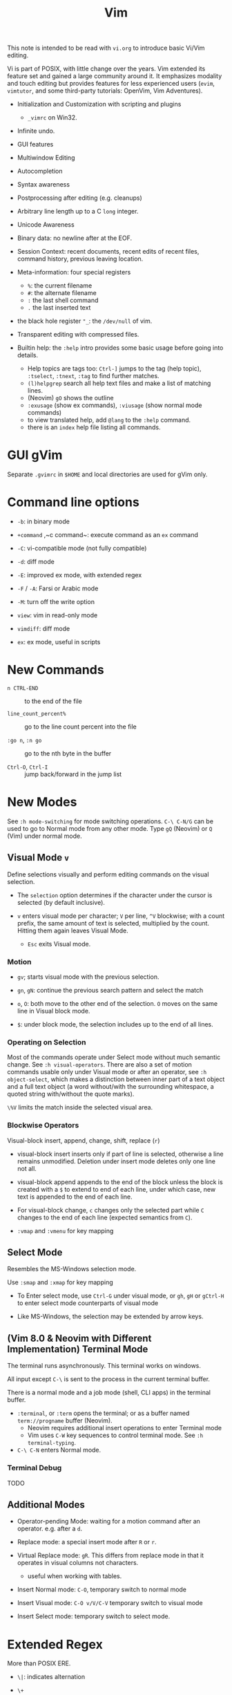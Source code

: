 #+title: Vim

This note is intended to be read with =vi.org= to introduce basic Vi/Vim editing.

Vi is part of POSIX, with little change over the years. Vim extended its feature
set and gained a large community around it. It emphasizes modality and touch
editing but provides features for less experienced users (=evim=, =vimtutor=,
and some third-party tutorials: OpenVim, Vim Adventures).

- Initialization and Customization with scripting and plugins
  + =_vimrc= on Win32.

- Infinite undo.

- GUI features

- Multiwindow Editing

- Autocompletion

- Syntax awareness

- Postprocessing after editing (e.g. cleanups)

- Arbitrary line length up to a C =long= integer.

- Unicode Awareness

- Binary data: no newline after at the EOF.

- Session Context: recent documents, recent edits of recent files, command
  history, previous leaving location.

- Meta-information: four special registers
  + =%=: the current filename
  + =#=: the alternate filename
  + =:= the last shell command
  + =.= the last inserted text

- the black hole register ="_=: the =/dev/null= of vim.

- Transparent editing with compressed files.

- Builtin help: the =:help= intro provides some basic usage before going into
  details.
  + Help topics are tags too: =Ctrl-]= jumps to the tag (help topic),
    =:tselect=, =:tnext=, =:tag= to find further matches.
  + =(l)helpgrep= search all help text files and make a list of matching lines.
  + (Neovim) =gO= shows the outline
  + =:exusage= (show ex commands), =:viusage= (show normal mode commands)
  + to view translated help, add =@lang= to the =:help= command.
  + there is an =index=  help file listing all commands.


* GUI gVim

Separate =.gvimrc= in =$HOME= and local directories are used for gVim only.

* Command line options

- ~-b~: in binary mode

- ~+command~ ,~c command~: execute command as an =ex= command

- ~-C~: vi-compatible mode (not fully compatible)

- ~-d~: diff mode

- ~-E~: improved ex mode, with extended regex

- ~-F~ / ~-A~: Farsi or Arabic mode

- ~-M~: turn off the write option

- ~view~: vim in read-only mode

- ~vimdiff~: diff mode

- ~ex~: ex mode, useful in scripts

* New Commands

- =n CTRL-END= :: to the end of the file

- =line_count_percent%= :: go to the line count percent into the file

- =:go n=, =:n go= :: go to the nth byte in the buffer

- =Ctrl-O=, =Ctrl-I= :: jump back/forward in the jump list

* New Modes

See =:h mode-switching= for mode switching operations. =C-\ C-N/G= can be used to
go to Normal mode from any other mode.  Type =gQ= (Neovim) or =Q= (Vim) under normal
mode.

** Visual Mode =v=

Define selections visually and perform editing commands on the visual selection.

- The =selection= option determines if the character under the cursor is
    selected (by default inclusive).

- =v= enters visual mode per character; =V= per line, =^V= blockwise; with a
  count prefix, the same amount of text is selected, multiplied by the count.
  Hitting them again leaves Visual Mode.
  + =Esc= exits Visual mode.

*** Motion

- =gv=; starts visual mode with the previous selection.

- =gn=, =gN=: continue the previous search pattern and select the match

- =o=, =O=: both move to the other end of the selection. =O= moves on the same
  line in Visual block mode.

- =$=: under block mode, the selection includes up to the end of all lines.

*** Operating on Selection

Most of the commands operate under Select mode without much semantic
change. See =:h visual-operators=. There are also a set of motion commands
usable only under Visual mode or after an operator, see =:h object-select=,
which makes a distinction between inner part of a text object and a full text
object (a word without/with the surrounding whitespace, a quoted string
with/without the quote marks).

=\%V= limits the match inside the selected visual area.

*** Blockwise Operators

Visual-block insert, append, change, shift, replace (=r=)

- visual-block insert inserts only if part of line is selected, otherwise a line
  remains unmodified. Deletion under insert mode deletes only one line not all.

- visual-block append appends to the end of the block unless the block is
  created with a =$= to extend to end of each line, under which case, new text is
  appended to the end of each line.

- For visual-block change, =c= changes only the selected part while =C= changes
  to the end of each line (expected semantics from =C=).

- =:vmap= and =:vmenu= for key mapping

** Select Mode


Resembles the MS-Windows selection mode.

Use =:smap= and =:xmap= for key mapping

- To Enter select mode, use =Ctrl-G= under visual mode, or =gh=, =gH= or
  =gCtrl-H= to enter select mode counterparts of visual mode

- Like MS-Windows, the selection may be extended by arrow keys.

** (Vim 8.0 & Neovim with Different Implementation) Terminal Mode

The terminal runs asynchronously. This terminal works on windows.

All input except =C-\= is sent to the process in the current terminal buffer.

There is a normal mode and a job mode (shell, CLI apps) in the terminal buffer.

- =:terminal=, or =:term= opens the terminal; or as a buffer named
  =term://progname= buffer (Neovim).
  + Neovim requires additional insert operations to enter Terminal mode
  + Vim uses =C-W= key sequences to control terminal mode. See =:h terminal-typing=.

- =C-\ C-N= enters Normal mode.

*** Terminal Debug

TODO

** Additional Modes

- Operator-pending Mode: waiting for a motion command after an operator. e.g.
  after a =d=.

- Replace mode: a special insert mode after =R= or =r=.

- Virtual Replace mode: =gR=. This differs from replace mode in that it operates
  in visual columns not characters.
  + useful when working with tables.

- Insert Normal mode: =C-O=, temporary switch to normal mode

- Insert Visual mode: =C-O v/V/C-V= temporary switch to visual mode

- Insert Select mode: temporary switch to select mode.

* Extended Regex

More than POSIX ERE.

- ~\|~: indicates alternation

- ~\+~

- ~\&~: concatenation

- ~\=~: matches zero or one of the preceding regex

- ~{-(n),(m)}~: the =-= inside bound expressions indicates non-greed matching

- =\a= (alphabetica), =\A= (non-alphabetic)

- =\b= backspace

- =\d=, =\D=  digit  and non-digit

- =\e= escape

- =\f=, =-F= filename character, the latter excludes digits

- =\h=, =\H=: head-of-word character (letters and underscores), non-head-of-word character

- =\i=, =\I= identifier character (the latter excludes digits)

- =\k=, =\K= keyword character (the latter excludes digits)

- =\l=, =\L= lowercase and nonlowercase

- =\n= newline, =\r= carriage return, =\t= tab

- =\o=, =\O= octal and non-octal character

- =\p=, =\P= printable character (the latter excludes digits)

- =\s=, =\S= a tab or space

- =\u=, =\U= uppercase and non-uppercase characters

- =\w=, \W=: word character and non-word character

- =\x=, =X= hexadecimal digit and non-hexdecimal digit

- =\_x= any the of the previous characters: match the same character but with
  newline included

* Multiwindows behavior

- =-o=​/​=-oNumber=: start with multiple windows

- =:split [filename]=, =Ctrl-Ws=: split the window horizontally

- =:vnew= / =:vsplit=, =Ctrl-Wv=: vertically split the window (with a new buffer
  or the current buffer)

- =:new=, =Ctrl-Wn=: new window

Split commands may come optionally with a prefix to indicate the window size.

- =:sview filname= : open a file in a split window as readonly.

- =:sfind filename=: open a window for a file if found

- =:close=, =Ctrl-Wc=: close the current window; =:only=: close all but the current window

- =Ctrl-W= + =q=: quit a window (quit vim if no window exists); + =c=: close the
  current window until the tab is closed

- =Ctrl-W= + =o=, =:only= close all windows except the current window.

** Conditional Split

- =topleft=, =vertical=, =leftabove=, =aboveleft=, =rightbelow=, =belowright=,
  =botright=: modifier before a split command to open a new window only if the
  command succeeeds.

** Moving Across Windows

- =Ctrl-W= + =h,j,k,l=,

- =Ctrl-W= + =t= (top leftmost), =b= (bottom rightmost),

- =Ctrl-W= + =p= previously accessed

- =Ctrl-W= + =w=, =W=: cycle through all windows top leftmost to bottom rightmost, the case difference indicates
  different directions

** Moving Windows & Changing Layouts

- =Ctrl-W= + =r=: rotate windows on a row/column rightwards/rightwards; + =R= in the
  opposite direction

- =Ctrl-W= + =x=: exchange the current window with the nth (by default the
  first) next one
  + exchange only happens in a row or column

- =Ctrl-W= + =K, J, H, L=: move the current window, full height/width

- =Ctrl-W= + =T=: move to a new tab

** Change Windows Size

- =Ctrl-W= + =+=​/​=-= (=:resize=): increase/decrease the current windows
  height; + =<=​/​=>= (=:vertical resize=): decrease/increase width

- =Ctrl-W= + ===: resize all windows to equal size.

- =zCount= + =ENTER=: set the current window to =Count= lines
  + =:resize n=, or =n= + =Ctrl-W= + =_=

- =Ctrl-W= + =|=: resizes the current window width to the specified column (by
  default the widest possible)

- =Ctrl-W= + =o=: maximize a window

- =Ctrl-W= + =G=:

- =Ctrl-W= + =F=: edit the filename underneath the cursor.

=winheight=, =winwidth= defines the minimal size of the current active window,
even if the window in inactive state has a different size.

** Tabbed Editing

- =:tabnew filename=, =:tabedit filename=

- =:tabclose=

- =:tabonly=

- =gT=, =Ctrl-PageDown=, =Ctrl-PageUp=

** Windows and Buffers

- =:ls=, =:buffers=, =:files= lists buffers and files
  + =%= (current), =#= (alternate)
  + =u= unlisted buffer (e.g. a help buffer)
  + =a= active (loaded and visible) buffer, =h= hidden buffer
  + =-=, ===, not modifiable. === is read-only and never modifiable
  + =+= modified, =x= read error

A buffer may be hidden by opening another file if the =hidden= option is set.

- =:windo cmd=: do =cmd= in each window of the current tab

- =:bufdo[!] cmd=: do =cmd= in all the buffers

- =ball=, =sball= (in new windows): edit all args or buffers

- =unhide, =sunhide= (in new windows): edit all loaded buffers

- =badd file=: add file to the buffer list; =bunload=: unload the current buffer from
  memory (the buffer is still open), =bdelete=: delete the buffer from the
  buffer list

- =b[uffer]=, =sb[uffer]=: move to a buffer

- =:bnext=, =:sbnext=, =:bNext=, =:sbNext=, =:bprevious=, =:sbprevious=, =:bfirst=,
  =:sbfist=, =:blast=, =:sblast=,

- =:bmod=, =:sbmod=: move the nth modified buffer

*** Special Buffers

- directory: a list of a directory

- help

- quickfix: the list of errors created by a command or the location list,
  typically used with edit-compile-debug cycle

- scratch

* Initialization

=:h startup=, also see =:h standard-path= for various paths used by Neovim.

** Configuration Files

- =$HOME/.vimrc= (Unix), =$HOME/_vimrc= (MS Windows);
  moreover =~/.config/nvim/init.{vim,lua]= (Unix),
  =~/AppData/Local/nvim/init.{vim,lua}= (Windows) and
  =$XDG_CONFIG_HOME/nvim/init.vim=.

- =-u file= reads a specified init file without reading the default one.

- =$MYVIMRC= is set to the first valid location unless it was already set or
  when using =$VIMINIT=.

- If =exrc=  is set, the current directory is searched for =.nvim.lua=,
  =.nvimrc=, =.exrc=.

- =$VIM=: the vim executable path, used for locating various user files, e.g.
  config files.

- =$VIMRUNTIME=: used to locate various support files: documentation, syntax
  highlighting files, plugins.

* Folding

Folding define what parts of the file to see. Folds are not simply defined by
language syntax.

To display fold levels, set =foldcolumn= to an appropriate number.

A folded block acts as a line for line operations.

** Define Folds

The =foldmethod= option defines how folds are defined/created and accepts the
following methods.

- =diff= :: defined the difference between two files

- =expr= :: defined by regular expressions

- =indent= :: corresponds to the indentation of text and =shiftwidth=

- =manual= :: result from user Vim commands
  + =zf=, =nzF=

- =marker= :: predefined markers in the file specify fold boundaries

- =syntax= :: defined by the semantics of a file's language.

** Fold Commands

- =zA= :: toggle fold state
  + =za= :: toggle teh state of one fold

- =zC= :: close folds, recursively
  + =zc= :: close one fold

- =zD= :: delete/undefine folds, recursively (not the content in the folds)
  + =zd= :: delete one fold
  + =zE= ::  delete all fields

- =zO= :: open folds recursively
  + =zo= :: open one fold

- =zf= :: create a fold from the current line to the one where the following
  motion command takes the cursor
  + =zf%= fold a C code block
  + =Count= + =zF= :: fold count lines. The count number here counts for visual lines
    on the screen.

- =zM= :: set =foldlevel= to zero
  + =zm=, =zr= :: decrement/increment =foldlevel=

- =zN=, =zn= :: set/reset =foldenable= option
  + =zi= :: toggle =foldenable=

* Auto and Smart Indenting

- =autoindent= :: similar to vi's, differs subtly as to where the cursor is
  placed after indentation is deleted.
  + understands comments

- =smartindent= :: recognizes some basic C syntax for defining indentation
  levels
  + before a line starting with ={=, before a line starting with certain
    keywords =cinwords=
  + a new line before/after a =}=

- =cindent= :: richer awareness of C syntax and supports customization
  + =cinkeys= :: keyboard keys under insert mode that triggers reindenting.
    Reindenting means to indent to an appropriate position.
     A set of expressions are used to define this option.
  + =cinoptions= :: indentation style. Another set of expression for various situations are used to
    define C indentation styles.
  + =cinwords= :: keywords that signal when Vim should add an extra indent in
    subsequent lines

- =indentexpr= :: custom indentation rules
  + not a trivial task to define. Predefined expressions are under =$VIMRUNTIME/indent=.

#+begin_comment
TODO learn more about cindent customization and indent expressions
#+end_comment

To use the file type to define indentation, set =:filetype indent on=.

If manual indentation is applied, autoindentation on that line is disabled.

Indentation options may cause indentation problems when pasting text into the
file. Set the =paste= option before pasting and reset it afterward..

- =^N=, =^P= Move in the candidate list; =Enter= to select the match; =^E= to
  halt the match ithout substituting any text.

* Autocompletion

Insertion completion from programming language specific keywords to filenames,
dictionary words and even entire lines. Completion includes

- Whole Lines =^X-^L= :: look backwards for a line matching the typed characters

- Keyword =^X-^N= :: not PL-specific keywords, possibly any word in the file,
  defined by the =iskeyword= option.

- Dictionary =^X-^K= :: searches through the files defined by the =dictionary= option.

- thesaurus =^X-^T= :: searches through the files defined by the =thesaurus=
  option. A set of similar words are listed as candidates.

- keyword in the current file and includes files =^X-^I= in C/C++ ::

- tag =^X-^]= :: searches forward through the current file and includes files
  for keywords matching tags.

- filename =^X-^F= :: searches for filenames in the current directory matching the keyword at the current cursor.

- macro and definition names =^X-^D= :: =#define=

- =^X-^V= :: meant for use on the Vim command line and tries to guess the best
  completions for words to assist users developing Vim scripts.

- =^X-^U= :: use the completion method defined by a custom function =completefunc=.

- Omni =^X-^O= :: use filetype-specific functions to determine the candidate
  list
  + C, CSS, HTML, JaaScript, PHP, Python, Ruby, SQL and XML.

- Spelling correction =^X-^S= :: if the word at the location appears to be badly
  spelled, "more correct" spellings are offered

- Comprehensive complete =^N= :: defined by the =complete= option.

* Syntax Highlighting

=:syntax enable=, =:syntax on=, =set syntax=filetype=. Syntax definition files
are stored in =$VIMRUNTIME/syntax=.

#+begin_comment
TODO: customization
#+end_comment

* QuickFix: Edit-Compile-Edit Cycle

=:make= builds the project and collects the result text in the =Quickfix List=
window, where one can inspect, jump to and correct errors.

- =:cnext=, =:cprevious=: move in the error list

- =errorformat=: an option defining a format of errors returned from a compile

- =makeprg=: an option containing the name of the build instruction

** grep

Vim's grep may also take advantage of the Quickfix list.

- =vim[grep]  /pattern[g][j] files= :: use builtin grep to search for a pattern
  + by default the result is shown in the Quickfix list.

- =copen= :: open the Quickfix list

*** ripgrep

#+begin_src vimscript
set grepprg=rg\ --vimgrep\ --no-heading\ --smart-case
set grepformat+=%f:%l:%c:%m
#+end_src


* Vimscripts

- conditions are not required to be surrounded by parentheses.

- =elseif=, not =else if=; =if= ends with an =endif=

- =let= assigns a variable.
  + a variable may has a prefix to indicate its scope:
    - =a= function argument
    - =b=: buffer-local
    - =g=: global
    - =l=: function-local
    - =s=: script-level
    - =t=: tab-level
    - =v=: controlled by Vim
    - =w=: window-level
  + by default variables are global =g=

- =.= string concatenation

- =execute=: execute a string as vimscript

#+begin_src vim
let g:Favcolorschemes = ["darkblue", "morning", "shine", "evening"]
function SetTimeOfDayColors()
    " currentHour will be 0, 1, 2, or 3
    let g:CurrentHour = strftime("%H") / 6
    if g:colors_name !~ g:Favcolorschemes[g:CurrentHour]
    execute "colorscheme " . g:Favcolorschemes[g:CurrentHour]
    echo "execute " "colorscheme " . g:Favcolorschemes[g:CurrentHour]
    redraw
    endif
endfunction
#+end_src

- Arrays: =[elm1, elm2, elm3, elm4, ...]

- =&option_name=: retrieve the vale of an option

Vim uses /events/ to execute commands (/autocommands/) e.g. =BufNewFile=, =BufReadPre=, =BufRead=,
=BufReadPost=, =BufWrite=, =BufWritePre=, =FileType=, =VimResized=, =WinEnter=,
=WinLeave=, =CursorMoved=, =CursorMovedI=.

#+begin_src vim
augroup newFileDetection
# everytime the cursor moved under Insert mode.
    autocmd CursorMovedI * call CheckFileType()
augroup END

function CheckFileType()
    if exists("b:countCheck") == 0
        let b:countCheck = 0
    endif
        let b:countCheck += 1
    " Don't start detecting until approx. 20 chars.
    if &filetype == "" && b:countCheck > 20 && b:countCheck < 200
        filetype detect
    elseif b:countCheck >= 200 || &filetype != ""
        autocmd! newFileDetection # delete the commands within the group, deleting a group doesn't delete its commands.
    endif
endfunction
#+end_src

* Binary Files

=-b= or =:set binary=. =textwidth=, =wrapmargin= are set to zero. =modeline= and
=expandtab= are unset=. Another editor designed to edit binaries is =bvi=.

To show bytes as hex, =:set display=uhex=. See =:h using-xxd=.

* Display Buffers as HTML

Vim can convert the rendered buffer to an HTML document, duplicating the
original Vim graphics =TOhtml=.

* Backup

- =backup= :: make a backup before writing a file and leave it around after writing.

- =writebackup= (default) :: make a backup before writing a file and delete it after writing.

* Sessions

- *viminfo*: a global session file that saves command line history, search
  string history, input line history, non-empty registers, file marks, last
  search/substitute pattern, the buffer list and global variables.

- *Session*: addition to viminfo, a view is a collection of settings that apply
  to one window; a session keeps the views for all windows plus the global
  setting.
  + =:mksession session_filename.vim=: a session file, similar to a vimrc script file, is created

* Remote

Vim and Neovim support a client-server mode (if compiled with =clientserver= option, by
default on Neovim).
A client remotely programmatically control the server.

#+begin_src shell
nvim --listen pipepath/socket
nvim --server
vim --servername
#+end_src

** Remote Editing (netrw)

scp, rsync, sftp, ftp, http, dav and rcp are supported.
Use =:e file_url= to open a remote file, =:Nread= to read into the current
buffer,
=:w file_url= to write to a remote path or =Nwrite=. Directory listing is also
possible (on target machines of Linux only, through ssh and ftp only).

To speed up file transfer, consider ssh's =ControlMaster= feature.

* Plugins

A plugin is simply a Vim script file that is loaded automatically when Vim
starts to extend Vim's functionality. Plugins may be

- *global plugins*: for all kinds of files.
  + A set of standard plugins are automatically loaded upon startup.
    - =gzip=: supports transparent reading and writing of =compress= =gzip=, =bzip2=,
      =lzma=, =xz=, =lzip=, =zstd= files.
    - =netrw=: similar to Emacs' =TRAMP=. Transparent editing of files on other machines.
    - =tar=, =zip=: similar to =gzip=.
    - a global plugin is added by dropping the copy in the right directory
    (e.g. =~/.local/share/nvim/site/plugin/= per user, =$VIMRUNTIME/plugin= and =$VIMRUNTIME/macros= globally)

- *filetype plugins* (*ftplugins*): used for a specific type of file.
  + typically put under the =ftplugin= directory
  + plugin files are renamed as =filetype_name.vim=.

The plugin directory (=plugin= or =ftplugin=) can be in any of the directories in the =runtimepath=
option. To debug plugin loading, start Vim with =-V2=.

** Package Management

A *package* is a directory that contains *plugins*. It may be a separate directory,
a VCS repository, a set of interdependent plugins, "start" packages.

Packages are stored in the paths =runtimepath= or =pack/*/start/*= paths under
runtime paths.

*** Builtin Manager

* Truecolor Support

- =set termguicolors= to enable 24-bit true color support.
